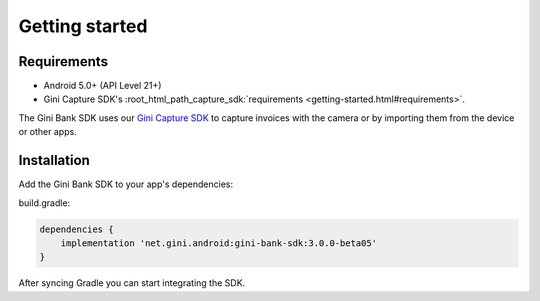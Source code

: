 Getting started
===============

Requirements
------------

* Android 5.0+ (API Level 21+)
* Gini Capture SDK's :root_html_path_capture_sdk:`requirements <getting-started.html#requirements>`.

The Gini Bank SDK uses our `Gini Capture SDK <https://github.com/gini/gini-mobile-android/tree/main/capture-sdk>`_ to capture
invoices with the camera or by importing them from the device or other apps.

Installation
------------

Add the Gini Bank SDK to your app's dependencies:

build.gradle:

.. code-block:: groovy

    dependencies {
        implementation 'net.gini.android:gini-bank-sdk:3.0.0-beta05'
    }

After syncing Gradle you can start integrating the SDK.
